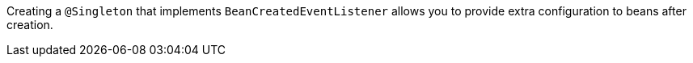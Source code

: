 Creating a `@Singleton` that implements `BeanCreatedEventListener` allows you to provide extra configuration to beans after creation.